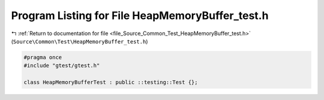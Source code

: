 
.. _program_listing_file_Source_Common_Test_HeapMemoryBuffer_test.h:

Program Listing for File HeapMemoryBuffer_test.h
================================================

|exhale_lsh| :ref:`Return to documentation for file <file_Source_Common_Test_HeapMemoryBuffer_test.h>` (``Source\Common\Test\HeapMemoryBuffer_test.h``)

.. |exhale_lsh| unicode:: U+021B0 .. UPWARDS ARROW WITH TIP LEFTWARDS

.. code-block:: cpp

   #pragma once
   #include "gtest/gtest.h"
   
   class HeapMemoryBufferTest : public ::testing::Test {};
